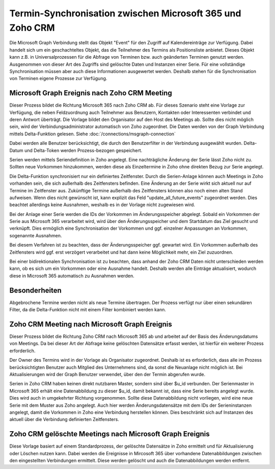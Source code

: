 ﻿Termin-Synchronisation zwischen Microsoft 365 und Zoho CRM
=======================================================

Die Microsoft Graph Verbindung stellt das Objekt "Event" für den Zugriff auf Kalendereinträge zur Verfügung.
Dabei handelt sich um ein geschachteltes Objekt, das die Teilnehmer des Termins als Positionsliste anbietet.
Dieses Objekt kann z.B. in Universalprozessen für die Abfrage von Terminen bzw. auch geänderten Terminen genutzt werden.
Ausgenommen von dieser Art des Zugriffs sind gelöschte Daten und Instanzen einer Serie.
Für eine vollständige Synchronisation müssen aber auch diese Informationen ausgewertet werden.
Deshalb stehen für die Synchronisation von Terminen eigene Prozesse zur Verfügung.

Microsoft Graph Ereignis nach Zoho CRM Meeting
----------------------------------------------

Dieser Prozess bildet die Richtung Microsoft 365 nach Zoho CRM ab.
Für dieses Szenario steht eine Vorlage zur Verfügung, die neben Feldzuordnung auch Teilnehmer aus Benutzern, Kontakten oder 
Interessenten verbindet und deren Antwort überträgt.
Die Vorlage bildet den Organisator auf den Host des Meetings ab. Sollte dies nicht möglich sein, wird der Verbindungsadministrator 
automatisch von Zoho zugeordnet.
Die Daten werden von der Graph Verbindung mittels Delta-Funktion gelesen. Siehe :doc:`/connections/msgraph-connection`

Dabei werden alle Benutzer berücksichtigt, die durch den Benutzerfilter in der Verbindung ausgewählt wurden.
Delta-Datum und Delta-Token werden Prozess-bezogen gespeichert.

Serien werden mittels Seriendefinition in Zoho angelegt.
Eine nachträgliche Änderung der Serie lässt Zoho nicht zu.
Sollten neue Vorkommen hinzukommen, werden diese als Einzeltermine in Zoho ohne direkten Bezug zur Serie angelegt.

Die Delta-Funktion synchronisiert nur ein definiertes Zeitfenster.
Durch die Serien-Anlage können auch Meetings in Zoho vorhanden sein, die sich außerhalb des Zeitfensters befinden.
Eine Änderung an der Serie wirkt sich aktuell nur auf Termine im Zeitfenster aus.
Zukünftige Termine außerhalb des Zeitfensters können also noch einen alten Stand aufweisen.
Wenn dies nicht gewünscht ist, kann explizit das Feld "update_all_future_events" zugeordnet werden.
Dies beachtet allerdings keine Ausnahmen, weshalb es in der Vorlage nicht zugewiesen wird.

Bei der Anlage einer Serie werden die IDs der Vorkommen im Änderungsspeicher abgelegt.
Sobald ein Vorkommen der Serie aus Microsoft 365 verarbeitet wird, wird über den Änderungsspeicher und 
dem Startdatum das Ziel gesucht und verknüpft.
Dies ermöglich eine Synchronisation der Vorkommen und ggf. einzelner Anpassungen an Vorkommen, sogenannte Ausnahmen.

Bei diesem Verfahren ist zu beachten, dass der Änderungsspeicher ggf. gewartet wird. 
Ein Vorkommen außerhalb des Zeitfensters wird ggf. erst verzögert verarbeitet und hat dann keine Möglichkeit mehr, 
ein Ziel zuzuordnen.

Bei einer bidirektionalen Synchronisation ist zu beachten, dass anhand der Zoho CRM Daten nicht unterschieden werden kann, 
ob es sich um ein Vorkommen oder eine Ausnahme handelt.
Deshalb werden alle Einträge aktualisiert, wodurch diese in Microsoft 365 automatisch zu Ausnahmen werden.

Besonderheiten
--------------

Abgebrochene Termine werden nicht als neue Termine übertragen.
Der Prozess verfügt nur über einen sekundären Filter, da die Delta-Funktion nicht mit einem Filter 
kombiniert werden kann.

Zoho CRM Meeting nach Microsoft Graph Ereignis
----------------------------------------------

Dieser Prozess bildet die Richtung Zoho CRM nach Microsoft 365 ab und arbeitet auf der Basis des Änderungsdatums 
von Meetings. Da bei dieser Art der Abfrage keine gelöschten Datensätze erfasst werden, ist hierfür ein 
weiterer Prozess erforderlich.

Der Owner des Termins wird in der Vorlage als Organisator zugeordnet. Deshalb ist es erforderlich, dass alle 
im Prozess berücksichtigten Benutzer auch Mitglied des Unternehmens sind, da sonst die Neuanlage nicht 
möglich ist.
Bei Aktualisierungen wird der Graph Benutzer verwendet, über den der Termin abgerufen wurde.

Serien in Zoho CRM haben keinen direkt nutzbaren Master, sondern sind über $u_id verbunden.
Der Serienmaster in Microsoft 365 erhält eine Datenabbildung zu dieser $u_id, damit bekannt ist, dass eine Serie bereits angelegt wurde.
Dies wird auch in umgekehrter Richtung vorgenommen.
Sollte diese Datenabbildung nicht vorliegen, wird eine neue Serie mit dem Muster aus Zoho angelegt.
Auch hier werden Änderungsdatensätze mit dem IDs der Serieninstanzen angelegt, damit die Vorkommen in Zoho eine Verbindung
herstellen können. Dies beschränkt sich auf Instanzen des aktuell über die Verbindung definierten Zeitfensters.

Zoho CRM gelöschte Meetings nach Microsoft Graph Ereignis
---------------------------------------------------------

Diese Vorlage basiert auf einem Standardprozess, der gelöschte Datensätze in Zoho ermittelt und für Aktualisierung oder 
Löschen nutzen kann.
Dabei werden die Ereignisse in Mircosoft 365 über vorhandene Datenabbildungen zwischen den eingestellten Verbindungen ermittelt.
Diese werden gelöscht und auch die Datenabbildungen werden entfernt.

